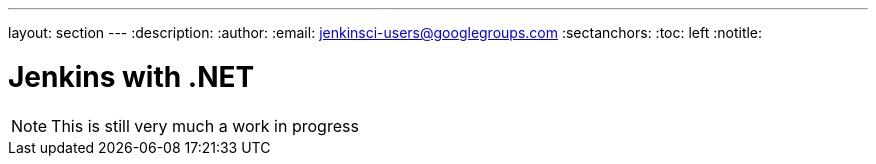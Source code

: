 ---
layout: section
---
:description:
:author:
:email: jenkinsci-users@googlegroups.com
:sectanchors:
:toc: left
:notitle:

= Jenkins with .NET


[NOTE]
====
This is still very much a work in progress
====
